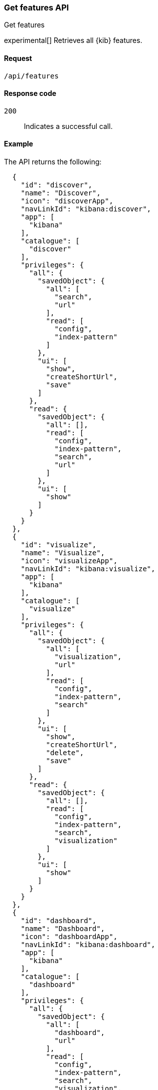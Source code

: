 [[features-api-get]]
=== Get features API
++++
<titleabbrev>Get features</titleabbrev>
++++

experimental[] Retrieves all {kib} features.

[[features-api-get-request]]
==== Request

`/api/features`

[[features-api-get-codes]]
==== Response code

`200`::
  Indicates a successful call.

[[features-api-get-example]]
==== Example

The API returns the following:

[source,js]
--------------------------------------------------
  {
    "id": "discover",
    "name": "Discover",
    "icon": "discoverApp",
    "navLinkId": "kibana:discover",
    "app": [
      "kibana"
    ],
    "catalogue": [
      "discover"
    ],
    "privileges": {
      "all": {
        "savedObject": {
          "all": [
            "search",
            "url"
          ],
          "read": [
            "config",
            "index-pattern"
          ]
        },
        "ui": [
          "show",
          "createShortUrl",
          "save"
        ]
      },
      "read": {
        "savedObject": {
          "all": [],
          "read": [
            "config",
            "index-pattern",
            "search",
            "url"
          ]
        },
        "ui": [
          "show"
        ]
      }
    }
  },
  {
    "id": "visualize",
    "name": "Visualize",
    "icon": "visualizeApp",
    "navLinkId": "kibana:visualize",
    "app": [
      "kibana"
    ],
    "catalogue": [
      "visualize"
    ],
    "privileges": {
      "all": {
        "savedObject": {
          "all": [
            "visualization",
            "url"
          ],
          "read": [
            "config",
            "index-pattern",
            "search"
          ]
        },
        "ui": [
          "show",
          "createShortUrl",
          "delete",
          "save"
        ]
      },
      "read": {
        "savedObject": {
          "all": [],
          "read": [
            "config",
            "index-pattern",
            "search",
            "visualization"
          ]
        },
        "ui": [
          "show"
        ]
      }
    }
  },
  {
    "id": "dashboard",
    "name": "Dashboard",
    "icon": "dashboardApp",
    "navLinkId": "kibana:dashboard",
    "app": [
      "kibana"
    ],
    "catalogue": [
      "dashboard"
    ],
    "privileges": {
      "all": {
        "savedObject": {
          "all": [
            "dashboard",
            "url"
          ],
          "read": [
            "config",
            "index-pattern",
            "search",
            "visualization",
            "timelion-sheet",
            "canvas-workpad"
          ]
        },
        "ui": [
          "createNew",
          "show",
          "showWriteControls"
        ]
      },
      "read": {
        "savedObject": {
          "all": [],
          "read": [
            "config",
            "index-pattern",
            "search",
            "visualization",
            "timelion-sheet",
            "canvas-workpad",
            "dashboard"
          ]
        },
        "ui": [
          "show"
        ]
      }
    }
  },
  {
    "id": "dev_tools",
    "name": "Dev Tools",
    "icon": "devToolsApp",
    "navLinkId": "kibana:dev_tools",
    "app": [
      "kibana"
    ],
    "catalogue": [
      "console",
      "searchprofiler",
      "grokdebugger"
    ],
    "privileges": {
      "all": {
        "api": [
          "console"
        ],
        "savedObject": {
          "all": [],
          "read": [
            "config"
          ]
        },
        "ui": [
          "show"
        ]
      },
      "read": {
        "api": [
          "console"
        ],
        "savedObject": {
          "all": [],
          "read": [
            "config"
          ]
        },
        "ui": [
          "show"
        ]
      }
    },
    "privilegesTooltip": "User should also be granted the appropriate HyperSec cluster and index privileges"
  },
--------------------------------------------------
